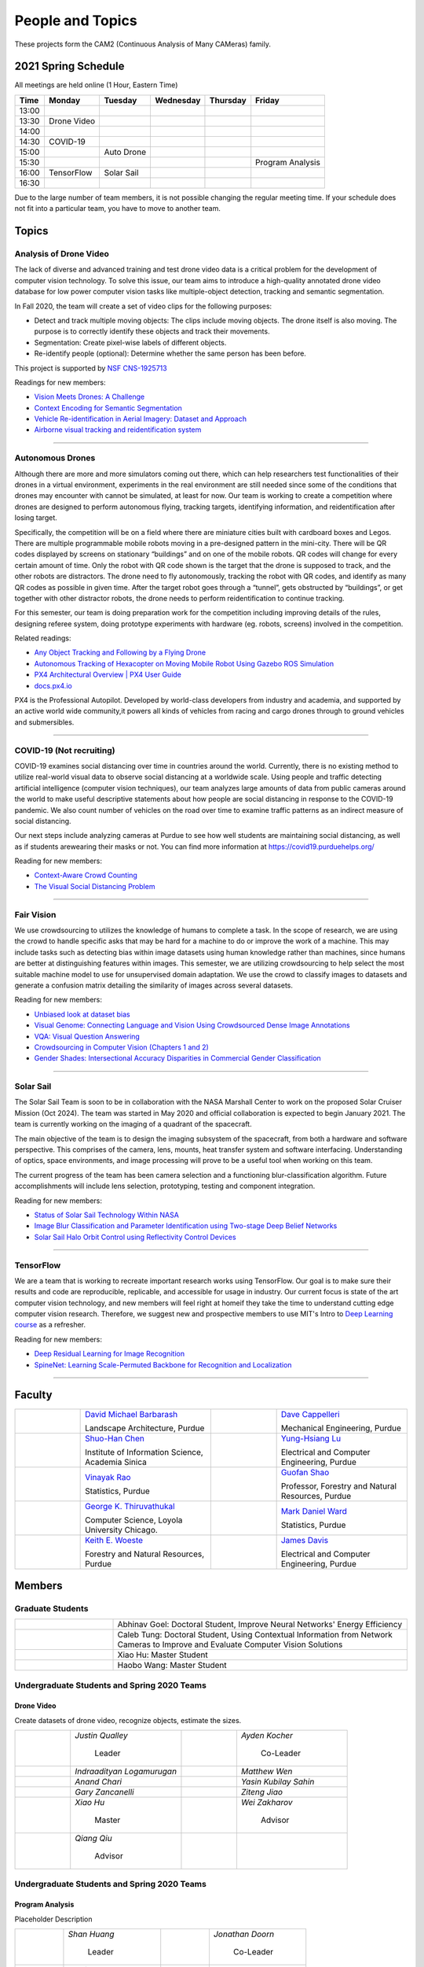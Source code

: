 People and Topics
-----------------
|cam2logo|

.. |cam2logo| image:: https://raw.githubusercontent.com/PurdueCAM2Project/HELPSweb/master/source/images/cam2logo4v2.jpg
   :width: 100%

These projects form the CAM2 (Continuous Analysis of Many CAMeras) family.	   


2021 Spring Schedule
~~~~~~~~~~~~~~~~~~~~

All meetings are held online (1 Hour, Eastern Time)

======= ============== ============== ============== ============ =================
Time    Monday         Tuesday        Wednesday      Thursday     Friday
======= ============== ============== ============== ============ =================
13:00
13:30    Drone Video
14:00
14:30    COVID-19
15:00                   Auto Drone
15:30                                                              Program Analysis
16:00    TensorFlow     Solar Sail
16:30 
======= ============== ============== ============== ============ =================

Due to the large number of team members, it is not possible changing
the regular meeting time. If your schedule does not fit into a
particular team, you have to move to another team.


Topics
~~~~~~

Analysis of Drone Video
^^^^^^^^^^^^^^^^^^^^^^^

The lack of diverse and advanced training and test drone video data
is a critical problem for the development of computer vision technology.
To solve this issue, our team aims to introduce a high-quality
annotated drone video database for low power computer vision tasks
like multiple-object detection, tracking and semantic segmentation.

In Fall 2020, the team will create a set of video clips for the following purposes:

- Detect and track multiple moving objects: The clips include moving
  objects.  The drone itself is also moving. The purpose is to
  correctly identify these objects and track their movements.

- Segmentation: Create pixel-wise labels of different objects.

- Re-identify people (optional): Determine whether the same person has been
  before.

This project is supported by `NSF CNS-1925713 <https://www.nsf.gov/awardsearch/showAward?AWD_ID=1925713>`__

Readings for new members:

- `Vision Meets Drones: A Challenge <https://arxiv.org/pdf/1804.07437.pdf>`__

- `Context Encoding for Semantic Segmentation <http://openaccess.thecvf.com/content_cvpr_2018/papers/Zhang_Context_Encoding_for_CVPR_2018_paper.pdf>`__

- `Vehicle Re-identification in Aerial Imagery: Dataset and Approach <https://arxiv.org/pdf/1904.01400.pdf>`__

- `Airborne visual tracking and reidentification system <https://www.spiedigitallibrary.org/journalArticle/Download?fullDOI=10.1117/1.JEI.28.2.023003&casa_token=Rs6JtKyTL6cAAAAA:_5C4cfQ5XkKqoeFqiyXl7r-xNdDH27PTYeq52ag1Va8udjeU3ykDF2-6B082Fdqt9JQHioCPXjE>`__

|dronevideo01| |dronevideo02|

.. |dronevideo01| image:: https://raw.githubusercontent.com/PurdueCAM2Project/HELPSweb/master/source/images/dronevideosample.png
  :width: 45%

.. |dronevideo02| image:: https://raw.githubusercontent.com/PurdueCAM2Project/HELPSweb/master/source/images/dronevideosegmentation.png
  :width: 45%

----


Autonomous Drones
^^^^^^^^^^^^^^^^^
Although there are more and more simulators coming out there, which can help researchers
test functionalities of their drones in a virtual environment, experiments in the real 
environment are still needed since some of the conditions that drones may encounter with 
cannot be simulated, at least for now. Our team is working to create a competition where 
drones are designed to perform autonomous flying, tracking targets, identifying information, 
and reidentification after losing target.

Specifically, the competition will be on a field where there are miniature cities built with
cardboard boxes and Legos. There are multiple programmable mobile robots moving in a pre-designed 
pattern in the mini-city. There will be QR codes displayed by screens on stationary “buildings” 
and on one of the mobile robots. QR codes will change for every certain amount of time. Only the 
robot with QR code shown is the target that the drone is supposed to track, and the other robots 
are distractors. The drone need to fly autonomously, tracking the robot with QR codes, and identify 
as many QR codes as possible in given time. After the target robot goes through a “tunnel”, gets
obstructed by “buildings”, or get together with other distractor robots, the drone needs to perform 
reidentification to continue tracking.

For this semester, our team is doing preparation work for the competition including improving 
details of the rules, designing referee system, doing prototype experiments with hardware (eg. robots, screens) 
involved in the competition.

Related readings:

- `Any Object Tracking and Following by a Flying Drone <https://ieeexplore-ieee-org.ezproxy.lib.purdue.edu/stamp/stamp.jsp?tp=&arnumber=7429411>`__

- `Autonomous Tracking of Hexacopter on Moving Mobile Robot Using Gazebo ROS Simulation <https://dl-acm-org.ezproxy.lib.purdue.edu/doi/pdf/10.1145/3055635.3056657>`__

- `PX4 Architectural Overview | PX4 User Guide <https://docs.px4.io/master/en/concept/architecture.html>`__

- `docs.px4.io <https://docs.px4.io>`__

PX4 is the Professional Autopilot. Developed by world-class developers from industry and academia, 
and supported by an active world wide community,it powers all kinds of vehicles from racing and
cargo drones through to ground vehicles and submersibles.

|AutoDrone1|

.. |AutoDrone1| image:: https://raw.githubusercontent.com/PurdueCAM2Project/HELPSweb/master/source/images/AutonomousDrones1.png
  :width: 45%
  
----

COVID-19 (Not recruiting)
^^^^^^^^^^^^^^^^^^^^^^^^^^

COVID-19 examines social distancing over time in countries around the world.
Currently, there is no existing method to utilize real-world visual data to
observe social distancing at a worldwide scale. Using people and traffic
detecting artificial intelligence (computer vision techniques), our team
analyzes large amounts of data from public cameras around the world to make
useful descriptive statements about how people are social distancing in response
to the COVID-19 pandemic. We also count number of vehicles on the road over 
time to examine traffic patterns as an indirect measure of social distancing.

Our next steps include analyzing cameras at Purdue to see how well students
are maintaining social distancing, as well as if students arewearing their
masks or not. You can find more information at https://covid19.purduehelps.org/

Reading for new members:

- `Context-Aware Crowd Counting <https://arxiv.org/abs/1811.10452>`__

- `The Visual Social Distancing Problem <https://arxiv.org/abs/2005.04813>`__

|covid01| |covid02|

|covid03|


.. |covid01| image:: https://raw.githubusercontent.com/PurdueCAM2Project/HELPSweb/master/source/images/covid19peopledetect.png
  :width: 45%

.. |covid02| image:: https://raw.githubusercontent.com/PurdueCAM2Project/HELPSweb/master/source/images/covid19vehicledetect.png
  :width: 45%

.. |covid03| image:: https://raw.githubusercontent.com/PurdueCAM2Project/HELPSweb/master/source/images/covid19detectionsovertime.png
  :width: 80%

----


Fair Vision
^^^^^^^^^^^^^

We use crowdsourcing to utilizes the knowledge of humans to complete a task.
In the scope of research, we are using the crowd to handle specific
asks that may be hard for a machine to do or improve the work of a machine.
This may include tasks such as detecting bias within image datasets
using human knowledge rather than machines, since humans are better
at distinguishing features within images. This semester, we are utilizing
crowdsourcing to help select the most suitable machine model to use for
unsupervised domain adaptation. We use the crowd to classify images to
datasets and generate a confusion matrix detailing the similarity of
images across several datasets.

Reading for new members:

- `Unbiased look at dataset bias <http://citeseerx.ist.psu.edu/viewdoc/download?doi=10.1.1.944.9518&rep=rep1&type=pdf>`__

- `Visual Genome: Connecting Language and Vision Using Crowdsourced Dense Image Annotations <https://arxiv.org/abs/1602.07332>`__

- `VQA: Visual Question Answering <https://arxiv.org/abs/1505.00468>`__

- `Crowdsourcing in Computer Vision (Chapters 1 and 2) <https://drive.google.com/file/d/1vuTRkuU9DLPI4zJvAWqRrYX2R7PlWUtS/view>`__

- `Gender Shades: Intersectional Accuracy Disparities in Commercial Gender Classification <http://proceedings.mlr.press/v81/buolamwini18a/buolamwini18a.pdf>`__

|crowdsource03| |crowdsource02|

|crowdsource05| |crowdsource04|



.. |crowdsource02| image:: https://raw.githubusercontent.com/PurdueCAM2Project/HELPSweb/master/source/images/crowdsourceexample.png
  :width: 45%


.. |crowdsource03| image:: https://raw.githubusercontent.com/PurdueCAM2Project/HELPSweb/master/source/images/crowdsourcehome.png
  :width: 45%


.. |crowdsource04| image:: https://raw.githubusercontent.com/PurdueCAM2Project/HELPSweb/master/source/images/crowdsourceteam.jpg
  :width: 45%


.. |crowdsource05| image:: https://raw.githubusercontent.com/PurdueCAM2Project/HELPSweb/master/source/images/crowdsourceposter.jpg
  :width: 45%


----

Solar Sail
^^^^^^^^^^^^^

The Solar Sail Team is soon to be in collaboration with the NASA Marshall Center
to work on the proposed Solar Cruiser Mission (Oct 2024). The team was started
in May 2020 and official collaboration is expected to begin January 2021.
The team is currently working on the imaging of a quadrant of the spacecraft.

The main objective of the team is to design the imaging subsystem of the spacecraft,
from both a hardware and software perspective. This comprises of the camera,
lens, mounts, heat transfer system and software interfacing. Understanding of
optics, space environments, and image processing will prove to be a useful
tool when working on this team.

The current progress of the team has been camera selection and a functioning
blur-classification algorithm. Future accomplishments will include lens selection,
prototyping, testing and component integration.

Reading for new members:

- `Status of Solar Sail Technology Within NASA <https://reader.elsevier.com/reader/sd/pii/S0273117710007982?token=384C3A9171020945A1733E3F7E1E42455105A1F18146EAAA367F2534B504F6213FE01754897F2428E0DB9EAF0B5B9C81>`__

- `Image Blur Classification and Parameter Identification using Two-stage Deep Belief Networks <http://citeseerx.ist.psu.edu/viewdoc/download?doi=10.1.1.671.962&rep=rep1&type=pdf>`__

- `Solar Sail Halo Orbit Control using Reflectivity Control Devices <https://www.jstage.jst.go.jp/article/tjsass/57/5/57_279/_pdf/-char/ja>`__

|solarsail01| |solarsail02|

.. |solarsail01| image:: https://raw.githubusercontent.com/PurdueCAM2Project/HELPSweb/master/source/images/solarsailmain.png
  :width: 45%

.. |solarsail02| image:: https://raw.githubusercontent.com/PurdueCAM2Project/HELPSweb/master/source/images/solarsailkeyfeature.png
  :width: 45%

----


TensorFlow
^^^^^^^^^^^^^

We are a team that is working to recreate important research works using
TensorFlow. Our goal is to make sure their results and code are reproducible,
replicable, and accessible for usage in industry. Our current focus is
state of the art computer vision technology, and new members will feel
right at homeif they take the time to understand cutting edge computer
vision research. Therefore, we suggest new and prospective members to
use MIT's Intro to `Deep Learning course <http://introtodeeplearning.com>`__ as a refresher.

Reading for new members:

- `Deep Residual Learning for Image Recognition <https://arxiv.org/abs/1512.03385>`__
- `SpineNet: Learning Scale-Permuted Backbone for Recognition and Localization <https://arxiv.org/abs/1912.05027>`__

|tensorflow01|

.. |tensorflow01| image:: https://raw.githubusercontent.com/PurdueCAM2Project/HELPSweb/master/source/images/tensorflowyolov3.png
  :width: 70%

----


Faculty
~~~~~~~

.. list-table::
   :widths: 10 20 10 20

   * - .. image:: https://ag.purdue.edu/ProfileImages/dbarbara.jpg
     - `David Michael Barbarash
       <https://ag.purdue.edu/hla/LA/Pages/Profile.aspx?strAlias=dbarbara&intDirDeptID=24>`__
       
       Landscape Architecture, Purdue
     - .. image:: https://engineering.purdue.edu/ResourceDB/ResourceFiles/image92690
     - `Dave Cappelleri
       <https://engineering.purdue.edu/ME/People/ptProfile?id=92669>`__
       
       Mechanical Engineering, Purdue
     
   * - .. image:: https://shuohanchen.files.wordpress.com/2019/02/shuohan-eps-converted-to.png?w=220&h=300
     - `Shuo-Han Chen
       <https://shuohanchen.com/>`__
       
       Institute of Information Science, Academia Sinica
     - .. image:: https://engineering.purdue.edu/ResourceDB/ResourceFiles/image109726
     - `Yung-Hsiang Lu
       <https://engineering.purdue.edu/ECE/People/ptProfile?resource_id=3355>`__
       
       Electrical and Computer Engineering, Purdue

   * - .. image:: https://www.stat.purdue.edu/images/Faculty/thumbnail/varao-t.jpg
     - `Vinayak Rao
       <https://www.stat.purdue.edu/people/faculty/varao>`__
       
       Statistics, Purdue
     - .. image:: https://ag.purdue.edu/ProfileImages/shao.png
     - `Guofan Shao
       <https://ag.purdue.edu/fnr/Pages/profile.aspx?strAlias=shao>`__
       
       Professor,  Forestry and Natural Resources, Purdue

   * - .. image:: https://avatars1.githubusercontent.com/u/651504?s=460&v=4
     - `George K. Thiruvathukal
       <https://thiruvathukal.com>`__
       
       Computer Science, Loyola University Chicago.
     - .. image:: https://www.stat.purdue.edu/~mdw/images/WardMFO.jpg
     - `Mark Daniel Ward
       <https://www.stat.purdue.edu/~mdw/>`__
       
       Statistics, Purdue

   * - .. image:: https://ag.purdue.edu/ProfileImages/woeste.jpg
     - `Keith E. Woeste
       <https://ag.purdue.edu/fnr/Pages/profile.aspx?strAlias=woeste>`__
       
       Forestry and Natural Resources, Purdue

     - .. image:: https://engineering.purdue.edu/ResourceDB/ResourceFiles/image242327/alter?width=180&height=270
     - `James Davis
       <https://davisjam.github.io>`__

       Electrical and Computer Engineering, Purdue


Members
~~~~~~~

Graduate Students
^^^^^^^^^^^^^^^^^

.. list-table::
   :widths: 10 30

   * - .. image:: https://ca.slack-edge.com/T02T4RJGC-UCD5G5V9U-02f69f6dff32-512
     - Abhinav Goel: Doctoral Student, Improve Neural Networks' Energy Efficiency

   * - .. image:: https://ca.slack-edge.com/T02T4RJGC-U4TRCF5J9-d2a18a0710be-512
     - Caleb Tung: Doctoral Student, Using Contextual Information from Network Cameras to Improve and Evaluate Computer Vision Solutions

   * - .. image:: https://ca.slack-edge.com/T02T4RJGC-UAA4XRCDD-6551ccfac7cb-512
     - Xiao Hu: Master Student

   * - .. image:: https://ca.slack-edge.com/T02T4RJGC-UCDFV8J1W-3a9e8b006ec4-512
     - Haobo Wang: Master Student


Undergraduate Students and Spring 2020 Teams
^^^^^^^^^^^^^^^^^^^^^^^^^^^^^^^^^^^^^^^^^^^^
   
Drone Video
###########

Create datasets of drone video, recognize objects, estimate the sizes.

.. list-table::
   :widths: 10 20 10 20

   * - .. image:: https://ca.slack-edge.com/T02T4RJGC-UM4QYMK1R-ab6c02aa8446-512
     - `Justin Qualley`

        Leader

     - .. image:: https://ca.slack-edge.com/T02T4RJGC-U019C530LEP-84e277558738-512
     - `Ayden Kocher`

        Co-Leader

   * - .. image:: https://ca.slack-edge.com/T02T4RJGC-U01A1PRB3AL-7a046e1fbcef-512
     - `Indraadityan Logamurugan`

     - .. image:: https://ca.slack-edge.com/T02T4RJGC-U01JJ4UJS6Q-180225892e5d-512
     - `Matthew Wen`

   * - .. image:: https://ca.slack-edge.com/T02T4RJGC-U01HE082H34-1ab906ff5d81-512
     - `Anand Chari`

     - .. image:: https://ca.slack-edge.com/T02T4RJGC-U01HSJSEFA5-b8232fab637f-512
     - `Yasin Kubilay Sahin`

   * - .. image:: https://ca.slack-edge.com/T02T4RJGC-U01JC623C83-e8218d4332bf-512
     - `Gary Zancanelli`

     - .. image:: https://ca.slack-edge.com/T02T4RJGC-U01H784TRC6-e30798075603-512
     - `Ziteng Jiao`

   * - .. image:: https://ca.slack-edge.com/T02T4RJGC-UAA4XRCDD-6551ccfac7cb-512
     - `Xiao Hu`

        Master

     - .. image:: https://libapps.s3.amazonaws.com/accounts/103752/profiles/94752/Zakharov__Wei_2016.jpg
     - `Wei Zakharov`

        Advisor

   * - .. image:: https://web.ics.purdue.edu/~qqiu/images/Qiang-Qiu.jpg
     - `Qiang Qiu`

        Advisor

     -
     -

Undergraduate Students and Spring 2020 Teams
^^^^^^^^^^^^^^^^^^^^^^^^^^^^^^^^^^^^^^^^^^^^

Program Analysis
################

Placeholder Description

.. list-table::
   :widths: 10 20 10 20

   * - .. image:: https://ca.slack-edge.com/T02T4RJGC-U01J807GM1V-11caa664a5b6-512
     - `Shan Huang`

        Leader

     - .. image:: https://ca.slack-edge.com/T02T4RJGC-U01JG04C7DL-1a21863d0333-512
     - `Jonathan Doorn`

        Co-Leader

   * - .. image:: https://ca.slack-edge.com/T02T4RJGC-U01JKLE5SCD-29088d17c7c4-512
     - `Yu Liang`

     - .. image:: https://ca.slack-edge.com/T02T4RJGC-U01JNNYU9MY-f563fafb9fdb-512
     - `Brandon Wolter`

   * - .. image:: https://ca.slack-edge.com/T02T4RJGC-U01JNV0QFEF-8588bc42e1c5-512
     - `Jake Kisabeth`

     - .. image:: https://ca.slack-edge.com/T02T4RJGC-U01KCJB9C4Q-20b09220615a-512
     - `Xinyuan Cai`

   * - .. image:: https://ca.slack-edge.com/T02T4RJGC-U01JS37G3U3-609304665e10-512
     - `Yinhan Chen`

     - .. image:: https://ca.slack-edge.com/T02T4RJGC-U01GZ6WTLNT-78ef311ce5ac-512
     - `Daniel Chun`

   * - .. image:: https://ca.slack-edge.com/T02T4RJGC-U01JUN55Q9K-fdd6ac829f14-512
     - `Zhaoyu Jin`

     - .. image:: https://ca.slack-edge.com/T02T4RJGC-U01JVEE1P54-891c74aa1d68-512
     - `Aravind Kumar Machiry`

        Advisor

Autonomous Drone
################

Placeholder Description

.. list-table::
   :widths: 10 20 10 20

   * - .. image:: https://ca.slack-edge.com/T02T4RJGC-U019QHF87PB-5818a3130c9f-512
     - `Hongjiao (Oliver) Qiang`

        Leader

     - .. image:: https://ca.slack-edge.com/T02T4RJGC-U01HL51N3SQ-34361b9eeb9a-512
     - `Justin Chan`

        Co-Leader

   * - .. image:: https://ca.slack-edge.com/T02T4RJGC-U01JC008RQS-9aee006575e0-512
     - `Riya Mehta`

     - .. image:: https://ca.slack-edge.com/T02T4RJGC-U01J8SV746R-0bbc30244390-512
     - `Advait Mallela`

   * - .. image:: https://ca.slack-edge.com/T02T4RJGC-U019KST5ALC-f9c8b48afba1-512
     - `Razan Alkawai`

     - .. image:: https://ca.slack-edge.com/T02T4RJGC-U01LXA6F6BW-37ea71ee3893-512
     - `Alex Ishac`

COVID-19
########

Analyze how crowd densities change in public places over time and due to government policies.

.. list-table::
   :widths: 10 20 10 20

   * - .. image:: https://raw.githubusercontent.com/PurdueCAM2Project/HELPSweb/master/source/images/member_mohammed_metwaly.png
     - `Mohammed Metwaly`

        Leader

     - .. image:: https://ca.slack-edge.com/T02T4RJGC-U013R9FA8N7-0e0cc785a59d-512
     - `Shane Allcroft`

        CAM2 Co-Leader

   * - .. image:: https://ca.slack-edge.com/T02T4RJGC-U01484WN7GT-d89f8b3f0d2b-512
     - `XinXin (Ellen) Zhao`

     - .. image:: https://ca.slack-edge.com/T02T4RJGC-USCB3AJTS-1a3919e466a2-512
     - `Jiahao(Jacob) Xu`

   * - .. image:: https://raw.githubusercontent.com/PurdueCAM2Project/HELPSweb/master/source/images/member_zach_berg.jpg
     - `Zachery Peter Berg`


     - .. image:: https://ca.slack-edge.com/T02T4RJGC-UCD5G5V9U-02f69f6dff32-512
     - `Xinglei Liu`


   * - .. image:: https://avatars1.githubusercontent.com/u/651504?s=460&v=4
     - `George K. Thiruvathukal`

        Advisor

     - .. image:: https://ca.slack-edge.com/T02T4RJGC-U01956Z1Q3G-17f338cca6d2-512
     - `Wei Zakharov`

        Advisor

Solar Sail
##########

Use computer vision and image processing techniques to analyze the pictures taken by the camera on the proposed NASA Solar Cruiser Mission spacecraft.

.. list-table::
   :widths: 10 20 10 20

   * - .. image:: https://ca.slack-edge.com/T02T4RJGC-U01M68G4L93-638bba07b1c9-512
     - `Diego Avila Garcia`

        Leader

     - .. image:: https://ca.slack-edge.com/T02T4RJGC-U01M2HL6Y22-3ea1c8995c60-512
     - `Jack Myers`

        Co-Leader

   * - .. image:: https://ca.slack-edge.com/T02T4RJGC-U01LUHNR91V-d8481a8330a2-512
     - `William Joseph Oberley`

     - .. image:: https://ca.slack-edge.com/T02T4RJGC-U01A1PR4DHN-b6f2e2f6e3e5-512
     - `Maria Soare`

   * - .. image:: https://ca.slack-edge.com/T02T4RJGC-U01M68G3813-6b87d692690a-512
     - `Hamzah Kamel Ayman`

     - .. image:: https://ca.slack-edge.com/T02T4RJGC-U01MN036BA5-95146071e1e2-512
     - `Pume Tuchinda`

   * - .. image:: https://ca.slack-edge.com/T02T4RJGC-U01KP571NTB-4d0871831d94-512
     - `Greivin Mauricio Martinez`

     - .. image:: https://ca.slack-edge.com/T02T4RJGC-U01L0BEHNN4-7e5579ae3054-512
     - `Grace Marie Yeh`

   * - .. image:: https://ca.slack-edge.com/T02T4RJGC-U0146F0GEQ3-945adcebb0ba-512
     - `Naveen Vivek`

        CAM2 Leader

     - .. image:: https://ca.slack-edge.com/T02T4RJGC-U01KLJYMULQ-gb53d13fc6d1-512
     - `Katherine L Fowee`

   * - .. image:: https://engineering.purdue.edu/ResourceDB/ResourceFiles/image187718
     - `Anthony G Cofer`

        Advisor

     - .. image:: https://engineering.purdue.edu/ResourceDB/ResourceFiles/image214298
     - `Alina Alexeenko`

        Advisor

TensorFlow
##########

Reconstruct models for the TensorFlow 2.x Model Garden

.. list-table::
   :widths: 10 20 10 20

   * - .. image:: https://raw.githubusercontent.com/PurdueCAM2Project/HELPSweb/master/source/images/member_vishnu_banna.jpeg
     - `Vishnu Banna`

        Leader

     - .. image:: https://ca.slack-edge.com/T02T4RJGC-U01956YPQ6S-b93c0a5803d7-512
     - `Kruthi Krishnappa`

        Co-Leader

   * - .. image:: https://ca.slack-edge.com/T02T4RJGC-U0146F0GEQ3-945adcebb0ba-512
     - `Naveen Vivek`

        CAM2 Leader

     - .. image:: https://ca.slack-edge.com/T02T4RJGC-UD8PE6F2Q-695570338839-512
     - `Anirudh Vegesana`

   * - .. image:: https://raw.githubusercontent.com/PurdueCAM2Project/HELPSweb/master/source/images/member_akhil_channakotla.jpg
     - `Akhil Chinnakotla`

     - .. image:: https://ca.slack-edge.com/T02T4RJGC-U015ZLR3ZEU-7875ae9ce6d5-512
     - `Zhengxin (Tristan) Yan`

   * - .. image:: https://ca.slack-edge.com/T02T4RJGC-U0146900S66-58d54e1e8cd1-512
     - `Kayla Seeley`

     - .. image:: https://ca.slack-edge.com/T02T4RJGC-UFCA3E0LE-b0ad9b003454-512
     - `Hojoung (Brian) Jang`

   * - .. image:: https://ca.slack-edge.com/T02T4RJGC-USEH5LK2S-87c49595361d-512
     - `Jack Lecroy`

     - .. image:: https://ca.slack-edge.com/T02T4RJGC-USWRHNBN0-fe512d0636ea-512
     - `Ved Dave`

   * - .. image:: https://ca.slack-edge.com/T02T4RJGC-U01A1PRA2F2-ea577c6acc44-512
     - `Allen Liu`

     - .. image:: https://ca.slack-edge.com/T02T4RJGC-U019J4HFCP6-4a8ce3b6b874-512
     - `David Li`

   * - .. image:: https://ca.slack-edge.com/T02T4RJGC-U01A1PR1P9N-917c9a9a443e-512
     - `Thrishna Bhandari`

     - .. image:: https://ca.slack-edge.com/T02T4RJGC-U01GZ6WT3CP-6aab525cd2bc-512
     - `KyungMin Ko`

   * - .. image:: https://ca.slack-edge.com/T02T4RJGC-U01J3R05M32-781e460f9513-512
     - `Jacob Zietek`

     - .. image:: https://ca.slack-edge.com/T02T4RJGC-U01HE6A2DA7-c422322087f2-512
     - `Abhirakshak Raja`

   * - .. image:: https://ca.slack-edge.com/T02T4RJGC-U01HE086TNW-58117ee95bb7-512
     - `Siyu Wu`

     - .. image:: https://ca.slack-edge.com/T02T4RJGC-U01GZ6WNUJK-a54d62ef320f-512
     - `Feny Patel`

   * - .. image:: https://ca.slack-edge.com/T02T4RJGC-U01HAT2GNFP-b1a235f23cd2-512
     - `Ethan Suleman`

     - .. image:: https://engineering.purdue.edu/ResourceDB/ResourceFiles/image242327/alter?width=180&height=270
     - `James Davis`

        Advisor

   * - .. image:: https://avatars1.githubusercontent.com/u/651504?s=460&v=4
     - `George K. Thiruvathukal`

        Advisor

     - .. image:: https://ca.slack-edge.com/T02T4RJGC-U016USXHYKA-g11319b75bac-512
     - `Jaeyoun Kim`

        Advisor

Fair Vision (Suspended)
###########################

Use crowdsourcing to identify unintended bias in visual data and label data.

.. list-table::
   :widths: 10 20 10 20

   * - .. image:: https://raw.githubusercontent.com/PurdueCAM2Project/HELPSweb/master/source/images/member_phillip_archuleta.jpeg
     - `Phillip Andrew Archuleta`

        Leader

     - .. image:: https://ca.slack-edge.com/T02T4RJGC-U011WSAPLD8-931afd7bfc91-512
     - `Moya Zhu`

        Co-Leader

   * - .. image:: https://raw.githubusercontent.com/PurdueCAM2Project/HELPSweb/master/source/images/member_gore_kao.jpg
     - `Gore Kao`

     - .. image:: https://ca.slack-edge.com/T02T4RJGC-UFA7C9PND-474757f75640-512
     - `Kaiwen Yu`


   * - .. image:: https://ca.slack-edge.com/T02T4RJGC-UD8PE6F2Q-695570338839-512
     - `Anirudh Vegesana`

     - .. image:: https://ca.slack-edge.com/T02T4RJGC-U011X32ML4B-87f1ade71550-512
     - `Tianhui Chen`

   * - .. image:: https://ca.slack-edge.com/T02T4RJGC-U012AJR0Q94-6591de67c426-512
     - `Weiyan Hu`

     - .. image:: https://ca.slack-edge.com/T02T4RJGC-UCDFV8J1W-3a9e8b006ec4-512
     - `Haobo Wang`

        Master

   * - .. image:: https://ca.slack-edge.com/T02T4RJGC-UAA4XRCDD-6551ccfac7cb-512
     - `Xiao Hu`

        Master

     - .. image:: https://avatars1.githubusercontent.com/u/651504?s=460&v=4
     - `George K. Thiruvathukal`

        Advisor


Solar Sail (Camera Project)
###########################

   * - .. image:: https://ca.slack-edge.com/T02T4RJGC-U015SC4P6J0-6470d09a4f65-512
     - `Connor David Proudman`

     - .. image:: https://ca.slack-edge.com/T02T4RJGC-U015L8QM2CT-fb7768acdfd5-512
     - `Shashwat Punjani`

   * - .. image:: https://ca.slack-edge.com/T02T4RJGC-U014W4727JL-4b797562f800-512
     - `Mark Kosmerl`

     - .. image:: https://ca.slack-edge.com/T02T4RJGC-U015UA3ASF5-c8435de59c71-512
     - `Jinit Gandhi`

   * - .. image:: https://ca.slack-edge.com/T02T4RJGC-U015C1KGJF9-f86c7860476b-512
     - `Riley Harwood`

Alumni
~~~~~~

.. list-table::
   :widths: 20 20 20

   * - Achinthya Soordelu
     - James Lee
     - He Li
   * - Anthony Fennell
     - Jenil Patel
     - Ehren Marschall
   * - Fengjian Pan
     - Nirmal Asokan
     - Sanghyun Cho
   * - Shengli Sui
     - Woojin Kim
     - Ajay Gopakumar
   * - Jiancheng Wang
     - Sitian Lu
     - Juncheng Tang
   * - Milos Malesevic
     - Mina Guo
     - Hanyang Liu
   * - Zhenming Zhang
     - Zaiwei Zhang
     - Jiaju Yue
   * - Huanyi Guo
     - Jeanne Deng
     - Zhenming Zhao
   * - Anthony Kang
     - Qingshuang Chen
     - Yuhao Chen
   * - Borui Chen
     - Sriram Rangaramanujan
     - James Tay
   * - Kyle McNulty
     - Seth Bontrager
     - Pranjit Kalita
   * - Subhav Ramachandran
     - Everett Berry
     - Erik Rozolis
   * - Bolun Zhang
     - Andrew Green
     - Yukun An
   * - Daniel Dilger
     - Yexin Wang
     - Zhifan Zeng
   * - Joseph Sweeney
     - Ryan Schlueter
     - John Laiman
   * - Jay Patel
     - Yutong Huang
     - Yuxiang Zi
   * - Zhanxiang Hua
     - Weizhi Li
     - Yash Pundlik
   * - Ramyak Singh
     - Nanxin Jin
     - Kyle Martin
   * - Hao Zou
     - Sam Yellin
     - Wenzhong Duan
   * - Aparna Pidaparthi
     - Changyu Li
     - Deepika Aggrawal
   * - Hanwen Huang
     - Hussni Mohd Zakir
     - Sihao Yin
   * - Weiqing Huang
     - Christopher Jovanovic
     - Ahmed Kaseb
   * - Wengyan Chan
     - Meera Haridasa
     - Deeptanshu Malik
   * - Vadim Nikiforov
     - Matthew Fitzgerald
     - Youngsol Koh
   * - Mehmet Alp Aysan
     - Cailey Farrell
     - Yifan Li
   * - Lucas Neumann
     - Robert Gitau
     - Zhi Kai Tan
   * - Spencer Huston
     - Mohamad Alani
     - Lucas Wiles
   * - Yuxin Zhang
     - Chau Minh Nguyen
     - Shunqiao Huang
   * - Minh Nguyen
     - Dhruv Swarup
     - Ryan Dailey
   * - Yukyung Lee
     - Seyram Samuel Mortoti
     - Asa Cutler
   * - Jack LeCroy
     - Victor Oduduabasi
     - Ved Dave
   * - Jackson Moffet
     - Tong Wang
     - Stephen Davis
   * - Ashley Kim
     - Meenakshi Pavithran
     - Connor Chadwick
   * - Ryan Firestone
     - Yi-Fang Hsiung
     - Ryan Chen
   * - Amogh Shanbag
     - Siddharth Srinivasan
     - Karthik Maiya
   * - Li Yon Tan
     - Sara Aghajanzadeh
     - Ethan Glaser
   * - Xin Wang
     - Damini Rijhwani
     - Rohit Reddy Tokala
   * - Rushabh Ramesh Ranka
     - Ya Ling Tsai
     - Mert Zamir
   * - Shristi Saraff
     - Wenxi Zhang
     - Jack Lecroy
   * - Xin Du
     - Avanish Subbiah
     - Vaastav Arora
   * - Tuhin Sarkar
     - Noureldin Hendy
     - Siddhartha Kumar Senthil Kumar
   * - Noah Curran
     - Nathan Gizaw
     - Subhankar Chakraborty
   * - Aditya Chakraborty
     - Christopher D. Trippel
     - Nick	Eliopoulos
   * - Justin Hsiung
     - David Jarufe
     - Yezhi Shen
   * - Shiqi Wang
     - Shreya Misra
     - Moiz Rasheed
   * - Mihir Abhyankar
     - Russell Kim
     - Darrell Dai
   * - Apoorva Gupta
     - Colin Witt
     - Swapnil Milind Kelkar
   * - Brandon Xu
     - Jakob Harbers
     - Kyler Harrison
   * - Mohammed Afolabi Fashola
     - Chibuzo Ufomba
     - Alan Jeffrey Gelman
   * - Trang (Rosie) Tran
     - Qingyang Wang
     - Jason Bagnara
   * - Tianhui Chen
     - Akshay Pawar
     - Minghao Xue
   * - Minjun (Jess) Zhang
     - Fischer Bordwell
     - Seoyoung Lee
   * - Katherine Sandys
     - Jacob Harmon
     - Dante Danaei
   * - Isha Ghodgaonkar
     - David Barbarsh
     - Alexander Leven
   * - Rthvik Raviprakash
     - Kohsuke Kimura
     - Esteban Gorostiaga
   * - Phillip Andrew Archuleta
     - Moya Zhu
     - Gore Kao
   * - Kaiwen Yu
     - Shreya Ghosh
     -


Video by Current and Former Members
~~~~~~~~~~~~~~~~~~~~~~~~~~~~~~~~~~~


  .. raw:: html

    <iframe width="600" height = "400" src="https://www.youtube.com/embed/7Ao2zCYV9I8" frameborder="0" allowfullscreen></iframe>


  .. raw:: html

    <iframe width="600" height = "400" src="https://www.youtube.com/embed/1LGjSqQ953A" frameborder="0" allowfullscreen></iframe>

  .. raw:: html

    <iframe width="600" height = "400" src="https://www.youtube.com/embed/oPeKHUHpU2c" frameborder="0" allowfullscreen></iframe>

	   
    

